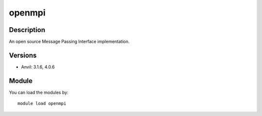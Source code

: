 .. _backbone-label:

openmpi
==============================

Description
~~~~~~~~
An open source Message Passing Interface implementation.

Versions
~~~~~~~~
- Anvil: 3.1.6, 4.0.6

Module
~~~~~~~~
You can load the modules by::

    module load openmpi


